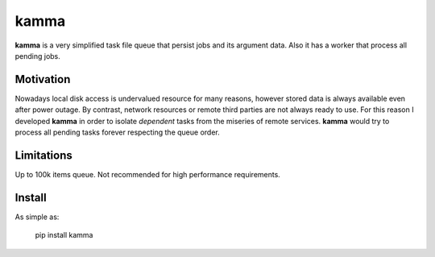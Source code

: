 kamma
=====
**kamma** is a very simplified task file queue that persist jobs and its argument data. Also it has a worker that process all pending jobs.

|Version| |Status| |Coverage| |License|

Motivation
----------
Nowadays local disk access is undervalued resource for many reasons, however stored data is always available even after power outage. By contrast, network resources or remote third parties are not always ready to use. For this reason I developed **kamma** in order to isolate *dependent* tasks from the miseries of remote services. **kamma** would try to process all pending tasks forever respecting the queue order.

Limitations
-----------
Up to 100k items queue. Not recommended for high performance requirements.

Install
-------
As simple as: 


    pip install kamma



.. |Version| image:: https://img.shields.io/pypi/v/kamma.svg?
   :target: http://badge.fury.io/py/kamma

.. |Status| image:: https://img.shields.io/travis/marceljanerfont/kamma.svg?
   :target: https://travis-ci.org/marceljanerfont/kamma

.. |Coverage| image:: https://img.shields.io/codecov/c/github/marceljanerfont/kamma.svg?
   :target: https://codecov.io/github/marceljanerfont/kamma?branch=production

.. |License| image:: https://img.shields.io/pypi/l/kamma.svg?
   target: https://pypi.python.org/pypi/kamma
